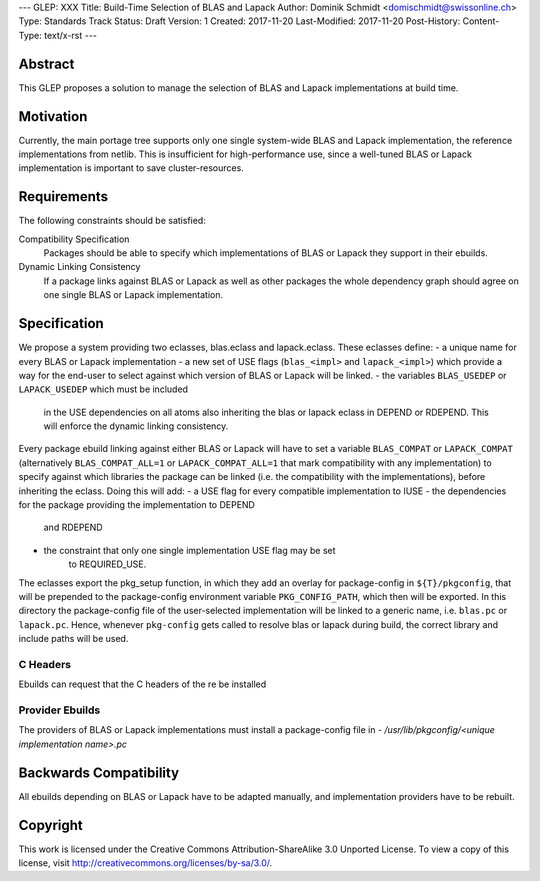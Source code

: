 ---
GLEP: XXX
Title: Build-Time Selection of BLAS and Lapack
Author: Dominik Schmidt <domischmidt@swissonline.ch>
Type: Standards Track
Status: Draft
Version: 1
Created: 2017-11-20
Last-Modified: 2017-11-20
Post-History: 
Content-Type: text/x-rst
---

Abstract
========

This GLEP proposes a solution to manage the selection of BLAS and Lapack
implementations at build time.

Motivation
==========

Currently, the main portage tree supports only one single system-wide BLAS
and Lapack implementation, the reference implementations from netlib.
This is insufficient for high-performance use, since a well-tuned BLAS or
Lapack implementation is important to save cluster-resources.

Requirements
============

The following constraints should be satisfied:

Compatibility Specification
	Packages should be able to specify which implementations of BLAS or
	Lapack they support in their ebuilds.

Dynamic Linking Consistency
	If a package links against BLAS or Lapack as well as other packages
	the whole dependency graph should agree on one single BLAS or Lapack
	implementation.


Specification
=============

We propose a system providing two eclasses, blas.eclass and lapack.eclass.
These eclasses define:
- a unique name for every BLAS or Lapack implementation
- a new set of USE flags (``blas_<impl>`` and ``lapack_<impl>``)
which provide a way for the end-user to select against which version of
BLAS or Lapack will be linked.
- the variables ``BLAS_USEDEP`` or ``LAPACK_USEDEP`` which must be included
	in the USE dependencies on all atoms also inheriting the blas or lapack
	eclass in DEPEND or RDEPEND. This will enforce the dynamic linking
	consistency.

Every package ebuild linking against either BLAS or Lapack will have to
set a variable ``BLAS_COMPAT`` or ``LAPACK_COMPAT`` (alternatively 
``BLAS_COMPAT_ALL=1`` or ``LAPACK_COMPAT_ALL=1`` that mark compatibility
with any implementation) to specify against which libraries the package
can be linked (i.e. the compatibility with the implementations), before
inheriting the eclass.
Doing this will add:
- a USE flag for every compatible implementation to IUSE
- the dependencies for the package providing the implementation to DEPEND
	and RDEPEND
- the constraint that only one single implementation USE flag may be set 
	to REQUIRED_USE.

The eclasses export the pkg_setup function, in which they add an overlay
for package-config in ``${T}/pkgconfig``, that will be prepended to the
package-config environment variable ``PKG_CONFIG_PATH``, which then will
be exported.
In this directory the package-config file of the user-selected implementation
will be linked to a generic name, i.e. ``blas.pc`` or ``lapack.pc``.
Hence, whenever ``pkg-config`` gets called to resolve blas or lapack during
build, the correct library and include paths will be used.

C Headers
---------

Ebuilds can request that the C headers of the re be installed 

Provider Ebuilds
----------------

The providers of BLAS or Lapack implementations must install a package-config
file in 
- `/usr/lib/pkgconfig/<unique implementation name>.pc`

Backwards Compatibility
=======================

All ebuilds depending on BLAS or Lapack have to be adapted manually,
and implementation providers have to be rebuilt.

Copyright
=========

This work is licensed under the Creative Commons Attribution-ShareAlike 3.0
Unported License.  To view a copy of this license, visit
http://creativecommons.org/licenses/by-sa/3.0/.

